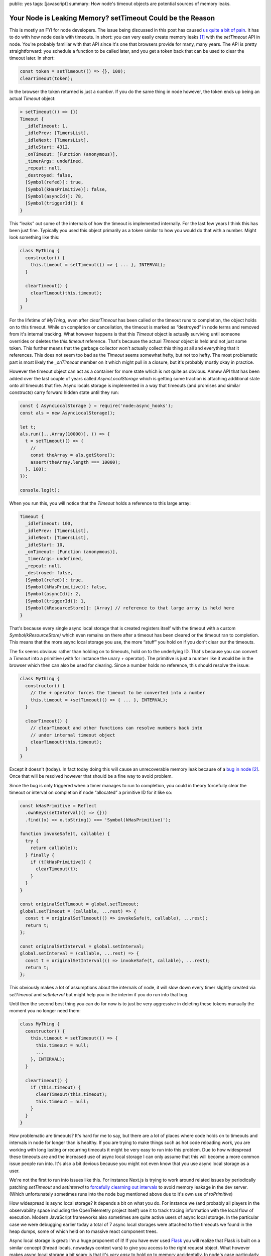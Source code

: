 public: yes
tags: [javascript]
summary: How node's timeout objects are potential sources of memory leaks.

Your Node is Leaking Memory? setTimeout Could be the Reason
===========================================================

This is mostly an FYI for node developers.  The issue being discussed in
this post has caused `us <https://sentry.io>`__
`quite a bit of pain 
<https://github.com/getsentry/sentry-javascript/issues/12317>`__.
It has to do with how node deals with timeouts.  In short: you can
very easily create memory leaks [1]_ with the `setTimeout` API in node.
You're probably familiar with that API since it's one that browsers
provide for many, many years.  The API is pretty straightforward: you
schedule a function to be called later, and you get a token back
that can be used to clear the timeout later.  In short:

.. sourcecode:: javascript

    const token = setTimeout(() => {}, 100);
    clearTimeout(token);

In the browser the token returned is just a `number`.  If you do the same
thing in node however, the token ends up being an actual `Timeout` object:

.. sourcecode:: javascript

    > setTimeout(() => {})
    Timeout {
      _idleTimeout: 1,
      _idlePrev: [TimersList],
      _idleNext: [TimersList],
      _idleStart: 4312,
      _onTimeout: [Function (anonymous)],
      _timerArgs: undefined,
      _repeat: null,
      _destroyed: false,
      [Symbol(refed)]: true,
      [Symbol(kHasPrimitive)]: false,
      [Symbol(asyncId)]: 78,
      [Symbol(triggerId)]: 6
    }

This “leaks” out some of the internals of how the timeout is implemented
internally.  For the last few years I think this has been just fine.
Typically you used this object primarily as a token similar to how you
would do that with a number.  Might look something like this:

.. sourcecode:: javascript

    class MyThing {
      constructor() {
        this.timeout = setTimeout(() => { ... }, INTERVAL);
      }

      clearTimeout() {
        clearTimeout(this.timeout);
      }
    }

For the lifetime of `MyThing`, even after `clearTimeout` has been called
or the timeout runs to completion, the object holds on to this timeout.
While on completion or cancellation, the timeout is marked as “destroyed”
in node terms and removed from it's internal tracking.  What however
happens is that this `Timeout` object is actually surviving until someone
overrides or deletes the `this.timeout` reference.  That's because the
actual `Timeout` object is held and not just some token.  This further
means that the garbage collector won't actually collect this thing at all
and everything that it references.  This does not seem too bad as the
`Timeout` seems somewhat hefty, but not too hefty.  The most problematic
part is most likely the `_onTimeout` member on it which might pull in a
closure, but it's probably mostly okay in practice.

However the timeout object can act as a container for more state which is
not quite as obvious.  Annew API that has been added over the last couple
of years called `AsyncLocalStorage` which is getting some traction is
attaching additional state onto all timeouts that fire.  Async locals
storage is implemented in a way that timeouts (and promises and similar
constructs) carry forward hidden state until they run:

.. sourcecode:: javascript

    const { AsyncLocalStorage } = require('node:async_hooks');
    const als = new AsyncLocalStorage();
    
    let t;
    als.run([...Array(10000)], () => {
      t = setTimeout(() => {
        // 
        const theArray = als.getStore();
        assert(theArray.length === 10000);
      }, 100);
    });
    
    console.log(t);

When you run this, you will notice that the `Timeout` holds a reference to
this large array:

.. sourcecode:: javascript

    Timeout {
      _idleTimeout: 100,
      _idlePrev: [TimersList],
      _idleNext: [TimersList],
      _idleStart: 10,
      _onTimeout: [Function (anonymous)],
      _timerArgs: undefined,
      _repeat: null,
      _destroyed: false,
      [Symbol(refed)]: true,
      [Symbol(kHasPrimitive)]: false,
      [Symbol(asyncId)]: 2,
      [Symbol(triggerId)]: 1,
      [Symbol(kResourceStore)]: [Array] // reference to that large array is held here
    }

That's because every single async local storage that is created registers
itself with the timeout with a custom `Symbol(kResourceStore)` which even
remains on there after a timeout has been cleared or the timeout ran to
completion.  This means that the more async local storage you use, the
more “stuff” you hold on if you don't clear our the timeouts.

The fix seems obvious: rather than holding on to timeouts, hold on to the
underlying ID.  That's because you can convert a `Timeout` into a
primitive (with for instance the unary `+` operator).  The primitive is
just a number like it would be in the browser which then can also be used
for clearing.  Since a number holds no reference, this should resolve the
issue:

.. sourcecode:: javascript

    class MyThing {
      constructor() {
        // the + operator forces the timeout to be converted into a number
        this.timeout = +setTimeout(() => { ... }, INTERVAL);
      }

      clearTimeout() {
        // clearTimeout and other functions can resolve numbers back into
        // under internal timeout object
        clearTimeout(this.timeout);
      }
    }

Except it doesn't (today).  In fact today doing this will cause an
unrecoverable memory leak because of a `bug in node
<https://github.com/nodejs/node/issues/53335>`__ [2]_.  Once that will be
resolved however that should be a fine way to avoid problem.

.. raw:: html

    <details><summary>Workaround for the leak with a Monkey-Patch</summary>

Since the bug is only triggered when a timer manages to run to completion,
you could in theory forcefully clear the timeout or interval on completion
if node “allocated” a primitive ID for it like so:

.. sourcecode:: javascript

    const kHasPrimitive = Reflect
      .ownKeys(setInterval(() => {}))
      .find((x) => x.toString() === 'Symbol(kHasPrimitive)');
    
    function invokeSafe(t, callable) {
      try {
        return callable();
      } finally {
        if (t[kHasPrimitive]) {
          clearTimeout(t);
        }
      }
    }
    
    const originalSetTimeout = global.setTimeout;
    global.setTimeout = (callable, ...rest) => {
      const t = originalSetTimeout(() => invokeSafe(t, callable), ...rest);
      return t;
    };
    
    const originalSetInterval = global.setInterval;
    global.setInterval = (callable, ...rest) => {
      const t = originalSetInterval(() => invokeSafe(t, callable), ...rest);
      return t;
    };

This obviously makes a lot of assumptions about the internals of node, it
will slow down every timer slightly created via `setTimeout` and
`setInterval` but might help you in the interim if you do run into that
bug.

.. raw:: html

    </details>

Until then the second best thing you can do for now is to just be very
aggressive in deleting these tokens manually the moment you no longer need
them:

.. sourcecode:: javascript

    class MyThing {
      constructor() {
        this.timeout = setTimeout(() => {
          this.timeout = null;
          ...
        }, INTERVAL);
      }

      clearTimeout() {
        if (this.timeout) {
          clearTimeout(this.timeout);
          this.timeout = null;
        }
      }
    }

How problematic are timeouts?  It's hard for me to say, but there are a
lot of places where code holds on to timeouts and intervals in node for
longer than is healthy.  If you are trying to make things such as hot code
reloading work, you are working with long lasting or recurring timeouts
it might be very easy to run into this problem.  Due to how widespread
these timeouts are and the increased use of async local storage I can only
assume that this will become a more common issue people run into.  It's
also a bit devious because you might not even know that you use async
local storage as a user.

We're not the first to run into issues like this.  For instance Next.js is
trying to work around related issues by periodically patching `setTimeout`
and `setInterval` to `forcefully clearning out intervals
<https://github.com/vercel/next.js/pull/57235>`__ to avoid memory leakage
in the dev server.  (Which unfortunately sometimes runs into the node bug
mentioned above due to it's own use of `toPrimitive`)

How widespread is async local storage?  It depends a bit on what you do.
For instance we (and probably all players in the observability space
including the OpenTelemetry project itself) use it to track tracing
information with the local flow of execution.  Modern JavaScript
frameworks also sometimes are quite active users of async local storage.
In the particular case we were debugging earlier today a total of 7 async
local storages were attached to the timeouts we found in the heap dumps,
some of which held on to massive react component trees.

Async local storage is great: I'm a huge proponent of it!  If you have
ever used `Flask <https://flask.palletsprojects.com/>`__ you will realize
that Flask is built on a similar concept (thread locals, nowadays context
vars) to give you access to the right request object.  What however makes
async local storage a bit scary is that it's *very easy* to hold on to
memory accidentally.  In node's case particularly easy with timeouts.

At the very least for timeouts in node there might be a simple improvement
by no longer exposing the internal `Timeout` object.  Node could in theory
return a lightweight proxy object that breaks the cycle after the timeout
has been executed or cleared.  How backwards compatible this can be done I
don't know however.

For improving async local storage longer term I think the ecosystem might
have to embrace the idea about shedding contextual state.  It's incredibly
easy to leak async local storage today if you spawn "background"
operations that last.  For instance today a `console.log` will on first
use allocate an internal TTY resource `which accidentally holds on to the
calling async local storage
<https://github.com/nodejs/node/issues/48651>`__ of completely unrelated
stuff.  Whenever a thing such as `console.log` wants to create a long
lasting resource until the end of the program, helper APIs could be
provided that automatically prevent *all* async local storage from
propagating.  Today there is only a way to prevent a specific local
storage from propagating by disabling it, but that requires knowing which
ones exist.

.. [1] Under normal circumstances these memory leaks would not be
   permanent leaks.  They would resolve themselves when you finally drop a
   reference to that token.  However due to a node bug it is currently be
   possible for these leaks not to be unrecoverable.

.. [2] How we found *that bug* might be worth a story for another day.
